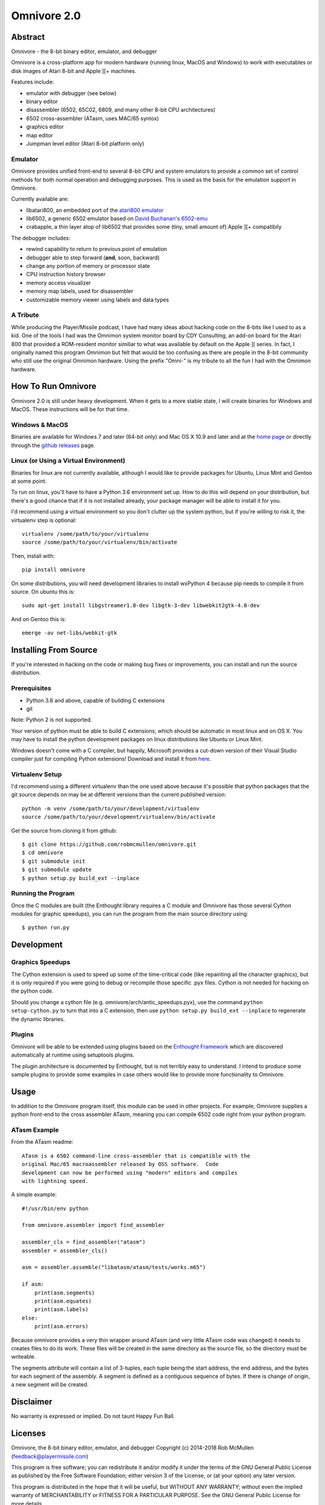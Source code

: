 
============
Omnivore 2.0
============



Abstract
========

Omnivore - the 8-bit binary editor, emulator, and debugger

Omnivore is a cross-platform app for modern hardware (running linux, MacOS and
Windows) to work with executables or disk images of Atari 8-bit and Apple ][+
machines.

Features include:

* emulator with debugger (see below)
* binary editor
* disassembler (6502, 65C02, 6809, and many other 8-bit CPU architectures)
* 6502 cross-assembler (ATasm, uses MAC/65 syntox)
* graphics editor
* map editor
* Jumpman level editor (Atari 8-bit platform only)

Emulator
---------

Omnivore provides unified front-end to several 8-bit CPU and system emulators
to provide a common set of control methods for both normal operation and
debugging purposes. This is used as the basis for the emulation support in
Omnivore.

Currently available are:

* libatari800, an embedded port of the `atari800 emulator <https://atari800.github.io/>`_
* lib6502, a generic 6502 emulator based on `David Buchanan's 6502-emu <https://github.com/DavidBuchanan314/6502-emu>`_
* crabapple, a thin layer atop of lib6502 that provides some (tiny, small amount of) Apple ][+ compatibily

The debugger includes:

* rewind capability to return to previous point of emulation
* debugger able to step forward (**and**, soon, backward)
* change any portion of memory or processor state
* CPU instruction history browser
* memory access visualizer
* memory map labels, used for disassembler
* customizable memory viewer using labels and data types




A Tribute
---------

While producing the Player/Missile podcast, I have had many ideas about hacking
code on the 8-bits like I used to as a kid.  One of the tools I had was the
Omnimon system monitor board by CDY Consulting, an add-on board for the Atari
800 that provided a ROM-resident monitor similiar to what was available by
default on the Apple ][ series.  In fact, I originally named this program
Omnimon but felt that would be too confusing as there are people in the 8-bit
community who still use the original Omnimon hardware.  Using the prefix
"Omni-" is my tribute to all the fun I had with the Omnimon hardware.


How To Run Omnivore
===================

Omnivore 2.0 is still under heavy development. When it gets to a more stable
state, I will create binaries for Windows and MacOS. These instructions will be
for that time.


Windows & MacOS
---------------

Binaries are available for Windows 7 and later (64-bit
only) and Mac OS X 10.9 and later and at the `home page
<http://playermissile.com/omnivore/>`_ or directly through the `github
releases <https://github.com/robmcmullen/omnivore/releases>`_ page.

Linux (or Using a Virtual Environment)
--------------------------------------

Binaries for linux are not currently available, although I would like to
provide packages for Ubuntu, Linux Mint and Gentoo at some point.

To run on linux, you'll have to have a Python 3.6 environment set up. How to do
this will depend on your distribution, but there's a good chance that if it is
not installed already, your package manager will be able to install it for you.

I'd recommend using a virtual environment so you don't clutter up the system
python, but if you're willing to risk it, the virtualenv step is optional::

    virtualenv /some/path/to/your/virtualenv
    source /some/path/to/your/virtualenv/bin/activate

Then, install with::

    pip install omnivore

On some distributions, you will need development libraries to install wxPython
4 because pip needs to compile it from source. On ubuntu this is::

    sudo apt-get install libgstreamer1.0-dev libgtk-3-dev libwebkit2gtk-4.0-dev

And on Gentoo this is::

    emerge -av net-libs/webkit-gtk

Installing From Source
======================

If you're interested in hacking on the code or making bug fixes or
improvements, you can install and run the source distribution.

Prerequisites
-------------

* Python 3.6 and above, capable of building C extensions
* git

Note: Python 2 is not supported.

Your version of python must be able to build C extensions, which should be
automatic in most linux and on OS X. You may have to install the python
development packages on linux distributions like Ubuntu or Linux Mint.

Windows doesn't come with a C compiler, but happily, Microsoft provides a
cut-down version of their Visual Studio compiler just for compiling Python
extensions! Download and install it from
`here <https://www.microsoft.com/en-us/download/details.aspx?id=44266>`_.

Virtualenv Setup
----------------

I'd recommend using a different virtualenv than the one used above because it's possible that python packages that the git source depends on may be at different versions than the current published version::

    python -m venv /some/path/to/your/development/virtualenv
    source /some/path/to/your/development/virtualenv/bin/activate

Get the source from cloning it from github::

    $ git clone https://github.com/robmcmullen/omnivore.git
    $ cd omnivore
    $ git submodule init
    $ git submodule update
    $ python setup.py build_ext --inplace


Running the Program
-------------------

Once the C modules are built (the Enthought library requires a C module and
Omnivore has those several Cython modules for graphic speedups), you can run
the program from the main source directory using::

    $ python run.py


Development
===========

Graphics Speedups
-----------------

The Cython extension is used to speed up some of the time-critical code (like
repainting all the character graphics), but it is only required if you were
going to debug or recompile those specific .pyx files.  Cython is not needed
for hacking on the python code.

Should you change a cython file (e.g. omnivore/arch/antic_speedups.pyx),
use the command ``python setup-cython.py`` to turn that into a C extension,
then use ``python setup.py build_ext --inplace`` to regenerate the dynamic
libraries.

Plugins
-------

Omnivore will be able to be extended using plugins based on the
`Enthought Framework`__ which are discovered automatically at runtime
using setuptools plugins.

__ http://docs.enthought.com/envisage/envisage_core_documentation/index.html

The plugin architecture is documented by Enthought, but is not terribly easy to
understand.  I intend to produce some sample plugins to provide some examples
in case others would like to provide more functionality to Omnivore.


Usage
=======

In addition to the Omnivore program itself, this module can be used in other
projects. For example, Omnivore supplies a python front-end to the cross
assembler ATasm, meaning you can compile 6502 code right from your python
program.

ATasm Example
-----------------

From the ATasm readme::

    ATasm is a 6502 command-line cross-assembler that is compatible with the
    original Mac/65 macroassembler released by OSS software.  Code
    development can now be performed using "modern" editors and compiles
    with lightning speed.

A simple example::

    #!/usr/bin/env python

    from omnivore.assembler import find_assembler

    assembler_cls = find_assembler("atasm")
    assembler = assembler_cls()

    asm = assembler.assemble("libatasm/atasm/tests/works.m65")

    if asm:
        print(asm.segments)
        print(asm.equates)
        print(asm.labels)
    else:
        print(asm.errors)

Because omnivore provides a very thin wrapper around ATasm (and very little
ATasm code was changed) it needs to creates files to do its work. These files
will be created in the same directory as the source file, so the directory must
be writeable.

The segments attribute will contain a list of 3-tuples, each tuple being the
start address, the end address, and the bytes for each segment of the assembly.
A segment is defined as a contiguous sequence of bytes. If there is change of
origin, a new segment will be created.



Disclaimer
==========

No warranty is expressed or implied. Do not taunt Happy Fun Ball.


Licenses
========

Omnivore, the 8-bit binary editor, emulator, and debugger
Copyright (c) 2014-2018 Rob McMullen (feedback@playermissile.com)

This program is free software; you can redistribute it and/or modify
it under the terms of the GNU General Public License as published by
the Free Software Foundation; either version 3 of the License, or
(at your option) any later version.

This program is distributed in the hope that it will be useful,
but WITHOUT ANY WARRANTY; without even the implied warranty of
MERCHANTABILITY or FITNESS FOR A PARTICULAR PURPOSE.  See the
GNU General Public License for more details.

You should have received a copy of the GNU General Public License along
with this program; if not, write to the Free Software Foundation, Inc.,
51 Franklin Street, Fifth Floor, Boston, MA 02110-1301 USA.


Other Licenses
---------------

* `dirent.h <https://github.com/tronkko/dirent>`_ is Copyright (c) 2015 Toni Rönkkö. It is Windows compatibility code used in libatari800 and licensed under the MIT license which is GPL compatible. See the file LICENSE.MIT in the source distribution.

* atari800 is Copyright (c) 1995-1998 David Firth and Copyright (c) 1998-2018 Atari800 development team, licensed under the GPL, same as Omnivore itself.

* `6502-emu <https://github.com/DavidBuchanan314/6502-emu>`_ is Copyright (c) 2017 David Buchanan and licensed under the MIT license. See the file LICENSE.MIT in the source distribution.

* `udis <https://github.com/jefftranter/udis>`_ is Copyright (c) Jeff Tranter. It is the basis for libudis, my fast C disassembler. It is licensed under the Apache 2.0 license. See the file LICENSE.apache in the source distribution.

* `ATasm <http://atari.miribilist.com/atasm/>`_ is Copyright (c) 1998-2014 Mark Schmelzenbach and licensed under the GPL, the same as Omnivore itself.

* `tinycthread <https://tinycthread.github.io/>`_ is Copyright (c) 2012 Marcus Geelnard and Copyright (c) 2013-2016 Evan Nemerson, licensed under the zlib/libpng license. See the file LICENSE.tinycthread in the source distribution.

